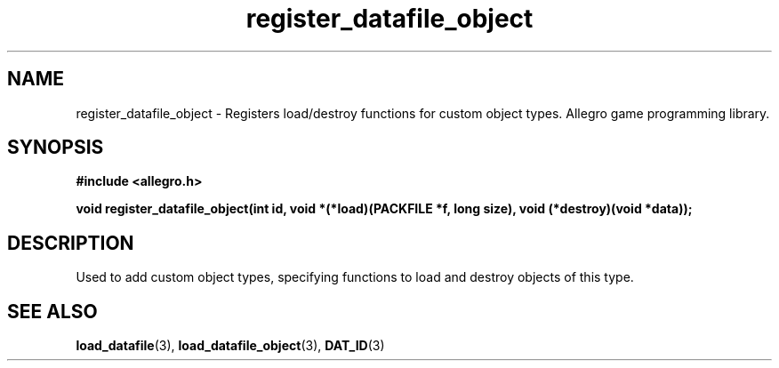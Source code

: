 .\" Generated by the Allegro makedoc utility
.TH register_datafile_object 3 "version 4.4.3" "Allegro" "Allegro manual"
.SH NAME
register_datafile_object \- Registers load/destroy functions for custom object types. Allegro game programming library.\&
.SH SYNOPSIS
.B #include <allegro.h>

.sp
.B void register_datafile_object(int id, void *(*load)(PACKFILE *f, long size),
.B void (*destroy)(void *data));
.SH DESCRIPTION
Used to add custom object types, specifying functions to load and destroy 
objects of this type.

.SH SEE ALSO
.BR load_datafile (3),
.BR load_datafile_object (3),
.BR DAT_ID (3)
